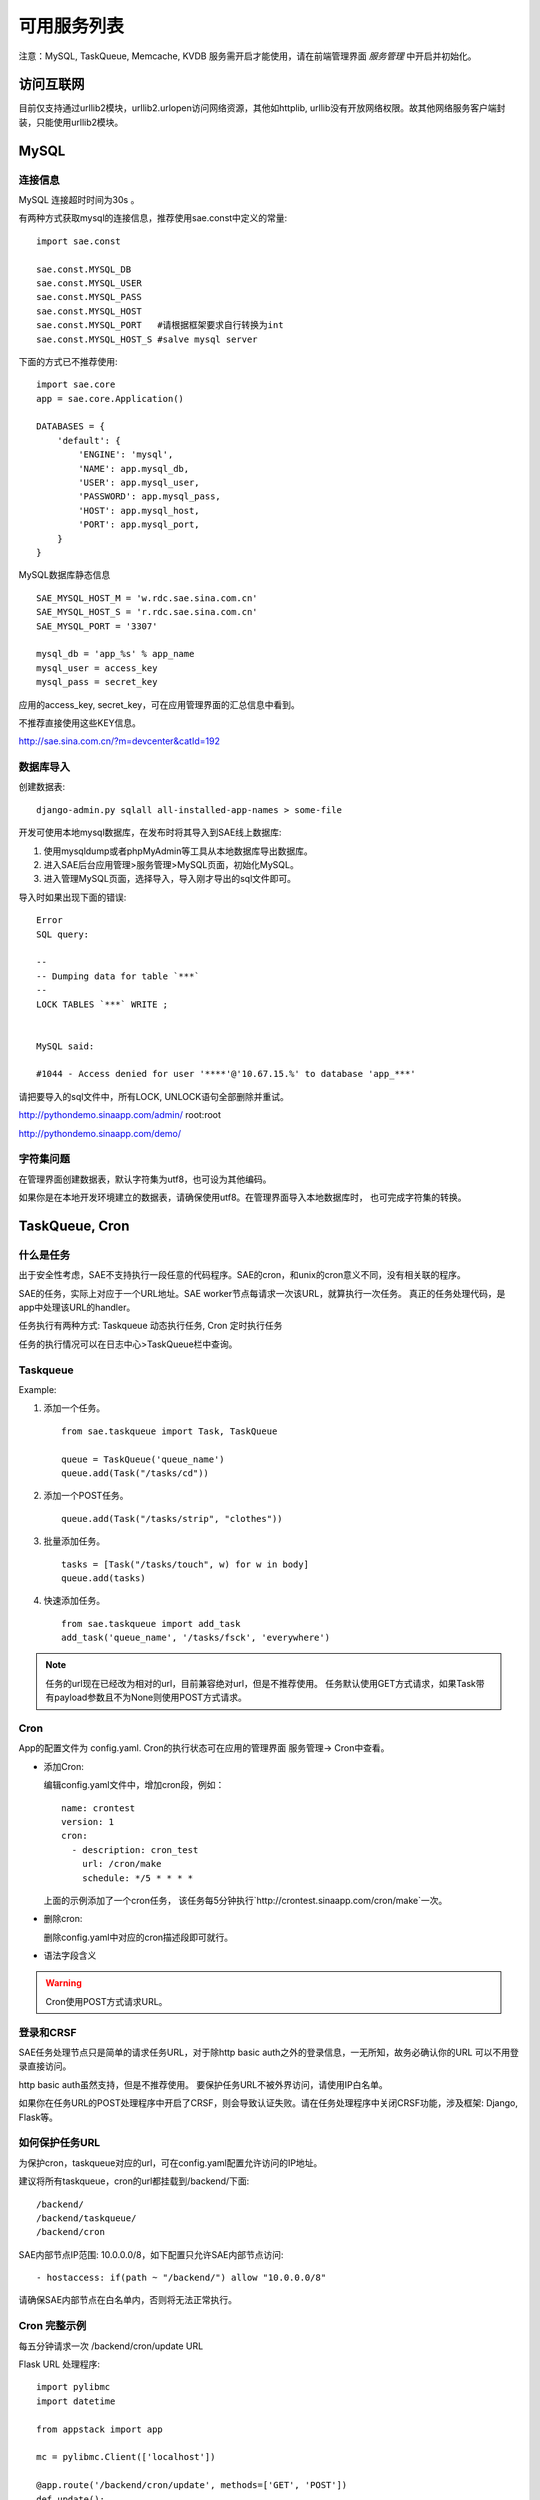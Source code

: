 可用服务列表
=========================

注意：MySQL, TaskQueue, Memcache, KVDB 服务需开启才能使用，请在前端管理界面 `服务管理` 中开启并初始化。

访问互联网
-------------
目前仅支持通过urllib2模块，urllib2.urlopen访问网络资源，其他如httplib,
urllib没有开放网络权限。故其他网络服务客户端封装，只能使用urllib2模块。


MySQL
------------

连接信息
~~~~~~~~~~

MySQL 连接超时时间为30s 。

有两种方式获取mysql的连接信息，推荐使用sae.const中定义的常量::

    import sae.const

    sae.const.MYSQL_DB
    sae.const.MYSQL_USER
    sae.const.MYSQL_PASS
    sae.const.MYSQL_HOST
    sae.const.MYSQL_PORT   #请根据框架要求自行转换为int
    sae.const.MYSQL_HOST_S #salve mysql server

下面的方式已不推荐使用::

        
        import sae.core
        app = sae.core.Application()

        DATABASES = {
            'default': {
                'ENGINE': 'mysql',
                'NAME': app.mysql_db,
                'USER': app.mysql_user,
                'PASSWORD': app.mysql_pass,
                'HOST': app.mysql_host,
                'PORT': app.mysql_port,
            }
        }

MySQL数据库静态信息 ::

    SAE_MYSQL_HOST_M = 'w.rdc.sae.sina.com.cn'
    SAE_MYSQL_HOST_S = 'r.rdc.sae.sina.com.cn'
    SAE_MYSQL_PORT = '3307' 
    
    mysql_db = 'app_%s' % app_name
    mysql_user = access_key
    mysql_pass = secret_key

应用的access_key, secret_key，可在应用管理界面的汇总信息中看到。

不推荐直接使用这些KEY信息。

http://sae.sina.com.cn/?m=devcenter&catId=192

数据库导入
~~~~~~~~~~~~~~

创建数据表::
    
    django-admin.py sqlall all-installed-app-names > some-file
    
开发可使用本地mysql数据库，在发布时将其导入到SAE线上数据库:

#. 使用mysqldump或者phpMyAdmin等工具从本地数据库导出数据库。
#. 进入SAE后台应用管理>服务管理>MySQL页面，初始化MySQL。
#.  进入管理MySQL页面，选择导入，导入刚才导出的sql文件即可。


导入时如果出现下面的错误::

    Error 
    SQL query: 

    -- 
    -- Dumping data for table `***` 
    -- 
    LOCK TABLES `***` WRITE ; 


    MySQL said: 

    #1044 - Access denied for user '****'@'10.67.15.%' to database 'app_***'

请把要导入的sql文件中，所有LOCK, UNLOCK语句全部删除并重试。


http://pythondemo.sinaapp.com/admin/ root:root

http://pythondemo.sinaapp.com/demo/

字符集问题
~~~~~~~~~~~
在管理界面创建数据表，默认字符集为utf8，也可设为其他编码。

如果你是在本地开发环境建立的数据表，请确保使用utf8。在管理界面导入本地数据库时，
也可完成字符集的转换。


TaskQueue, Cron
---------------

什么是任务
~~~~~~~~~~~~~
出于安全性考虑，SAE不支持执行一段任意的代码程序。SAE的cron，和unix的cron意义不同，没有相关联的程序。

SAE的任务，实际上对应于一个URL地址。SAE worker节点每请求一次该URL，就算执行一次任务。
真正的任务处理代码，是app中处理该URL的handler。

任务执行有两种方式: Taskqueue 动态执行任务, Cron 定时执行任务

任务的执行情况可以在日志中心>TaskQueue栏中查询。

Taskqueue
~~~~~~~~~~~~~~

.. py:function:: add_task(queue_name, url, payload=None) 
   :module: sae.taskqueue

   快速添加任务    

   queue_name: 任务队列的名称

   url: 任务的url，如： /tasks/task_name

   payload: 可选，如果payload存在且不为None，则该任务为一POST任务，payload会作为请求
   的POST的数据。


.. py:class:: Task(url, payload=None, **kwargs)

   Task类
     
   url: 任务的url，如： /tasks/task_name

   payload: 可选, 如果payload存在且不为None，则该任务为一POST任务，payload会作为请求
   的POST的数据。

   delay: 可选，设置任务延迟执行的时间，单位为秒，最大可以为600秒。

   prior: 可选，如果设置为True，则任务会被添加到任务队列的头部。
 
.. py:class:: TaskQueue(name, auth_token=None)
   :module: sae.taskqueue

   TaskQueue类

   name: 任务队列的名称。

   auth_token: 可选, 一个包含两个元素的元组 (access_key, secretkey_key)。
    
   .. py:method:: add(task)

      添加一个任务
          
      task: 添加的任务，可以为单个Task任务，也可以是一个Task列表。

   .. py:method:: size()

      获取当前队列中还有多少未执行的任务。


Example:

1. 添加一个任务。   ::
    
    from sae.taskqueue import Task, TaskQueue

    queue = TaskQueue('queue_name')
    queue.add(Task("/tasks/cd"))

2. 添加一个POST任务。   ::

    queue.add(Task("/tasks/strip", "clothes"))

3. 批量添加任务。   ::

    tasks = [Task("/tasks/touch", w) for w in body]
    queue.add(tasks)

4. 快速添加任务。   ::

    from sae.taskqueue import add_task
    add_task('queue_name', '/tasks/fsck', 'everywhere')

..  note:: 

    任务的url现在已经改为相对的url，目前兼容绝对url，但是不推荐使用。 
    任务默认使用GET方式请求，如果Task带有payload参数且不为None则使用POST方式请求。

Cron
~~~~~~~~~~~~~~~~

App的配置文件为 config.yaml. Cron的执行状态可在应用的管理界面 服务管理->
Cron中查看。

+   添加Cron:

    编辑config.yaml文件中，增加cron段，例如：   ::

        name: crontest
        version: 1
        cron:
          - description: cron_test
            url: /cron/make
            schedule: */5 * * * *

    上面的示例添加了一个cron任务，
    该任务每5分钟执行`http://crontest.sinaapp.com/cron/make`一次。

+   删除cron:

    删除config.yaml中对应的cron描述段即可就行。

+   语法字段含义

    ..  attribute:: url

        cron任务的url。例如 `/relative/url/to/cron` 。
     
    ..  attribute:: schedule

        任务描述，也就是何时执行这个cron，支持unix crontab语法。例如：  ::

               # 每天00：05分执行
               5 0 * * *
               # 每月1号的14：15分执行
               15 14 1 * *
               # 每个工作日的晚上10点执行
               0 22 * * 1-5
               # 每分钟执行一次
               */1 * * * *

        具体的语法规则可以参考man手册，`man 5 crontab`。
        
    ..  attribute:: description

        可选。任务的说明，默认为空。
     
    ..  attribute:: timezone

        可选。默认为Beijing，目前支持：Beijing, NewYork, London, Sydney, Moscow, Berlin
     
    ..  attribute:: login

        可选。http basic auth设置，格式： `用户名@密码`
     
    ..  attribute:: times

        可选。设置cron最大执行的次数，默认没有次数限制。

..  warning::

    Cron使用POST方式请求URL。


登录和CRSF
~~~~~~~~~~~~~~~~~~~~

SAE任务处理节点只是简单的请求任务URL，对于除http basic auth之外的登录信息，一无所知，故务必确认你的URL
可以不用登录直接访问。

http basic auth虽然支持，但是不推荐使用。 要保护任务URL不被外界访问，请使用IP白名单。

如果你在任务URL的POST处理程序中开启了CRSF，则会导致认证失败。请在任务处理程序中关闭CRSF功能，涉及框架: Django, Flask等。


如何保护任务URL
~~~~~~~~~~~~~~~~~~
为保护cron，taskqueue对应的url，可在config.yaml配置允许访问的IP地址。

建议将所有taskqueue，cron的url都挂载到/backend/下面::

   /backend/
   /backend/taskqueue/
   /backend/cron

SAE内部节点IP范围: 10.0.0.0/8，如下配置只允许SAE内部节点访问::

    - hostaccess: if(path ~ "/backend/") allow "10.0.0.0/8"

请确保SAE内部节点在白名单内，否则将无法正常执行。


Cron 完整示例
~~~~~~~~~~~~~~~~~~~
每五分钟请求一次 /backend/cron/update URL

Flask URL 处理程序::

    import pylibmc
    import datetime

    from appstack import app

    mc = pylibmc.Client(['localhost'])

    @app.route('/backend/cron/update', methods=['GET', 'POST'])
    def update():
        update_time = mc.get('update_time')
        mc.set("update_time", str(datetime.datetime.now()))

        return update_time

config.yaml::

    name: appstack
    version: 4

    cron:
    - url: /backend/cron/update
      schedule: */5 * * * *

    handle:
    - hostaccess: if(path ~ "/backend/") allow "10.0.0.0/8"


原有的PHP文档
~~~~~~~~~~~~~~~~~
仅供参考

Taskqueue http://sae.sina.com.cn/?m=devcenter&catId=205

Cron http://sae.sina.com.cn/?m=devcenter&catId=195

AppConfig http://sae.sina.com.cn/?m=devcenter&catId=193 


Mail
-----------

..  py:class:: EmailMessage(**kwargs)
    :module: sae.mail

    EmailMessage类

    参数同下面的initialize

    ..  py:method:: initialize(\**kwargs)

        初始化邮件的内容。

        to: 收件人列表，多个收件人之间用逗号隔开。

        subject: 邮件的标题。

        body/html: 邮件正文。如果内容为纯文本，使用body，如果是html则使用html。

        smtp: smtp服务器的信息。是一个包含5个元素的tuple。
        (smtp主机，smtp端口， 用户名，密码，是否启用TLS）。

        attachments: 可选。邮件的附件，必须为一个list，list里每个元素为一个
        tuple，tuple的第一个元素为文件名，第二个元素为文件的内容。

    ..  py:method:: send

        提交邮件发送请求至后端服务器。

    ..  py:method:: __setattr__(attr, value)

        attr: 属性名。 value: 属性的值。

..  py:function:: send_mail(to, subject, body, smtp, **kwargs)
    :module: sae.mail

    快速发送邮件。

    字段的意义同EmailMessage.initialize()。
    

Examle:

1.  快速发送一份邮件 ::

        from sae.mail import send_mail

        send_mail("katherine@vampire.com", "invite", "to tonight's party"
                  ("smtp.vampire.com", 25, "damon@vampire.com", "password", False))

2.  发送一封html格式的邮件 ::

        from sae.mail import EmailMessage

        m = EmailMessage()
        m.to = 'damon@vampire.com'
        m.subject = 'Re: inivte'
        m.html = '<b>my pleause!</b>'
        m.smtp = ('smtp.vampire.com', 25, 'katherine@vampire.com', 'password', False)
        m.send()

3.  使用Gmail SMTP  ::

        import sae.mail

        sae.mail.send_mail(to, subject, body,
                ('smtp.gmail.com', 587, from, passwd, True))

Memcache
-----------
请在前端管理界面启用Memcache服务。

SAE Python使用 http://sendapatch.se/projects/pylibmc/ 作为mc客户端。
不同之处在于，创建Client时不用指定servers。 

示例代码::

    import pylibmc

    mc = pylibmc.Client()
 
    mc.set("foo", "bar")
    value = mc.get("foo")
 
    if not mc.get('key'):
        mc.set("key", "1")
    mc.incr("key")

文档参考:

http://sendapatch.se/projects/pylibmc/

详细用法和 python-memcached 基本一样，可参考下面安装包中的 memcache.html 文件

http://ftp.tummy.com/pub/python-memcached/old-releases/python-memcached-1.48.tar.gz

Storage
----------

Storage是SAE为开发者提供的分布式文件存储服务，用来存放用户的持久化存储的文件。

用户需要先在在线管理平台创建Domain，每一个domain下面包含了你上传的数据。 

..  py:class:: Object(data, **kwargs)
    :module: sae.storage

    Object类

    data: Object的内容。

    expires: 设置Object在浏览器客户端的过期时间，格式同Apache的Expires格式：
    http://httpd.apache.org/docs/2.0/mod/mod_expires.html

    content_type: 设置Object的Conent-Type Header。

    content_encoding: 设置Object的Cotent-Encoding Header。

..  py:class:: Client(accesskey=ACCESS_KEY, secretkey=SECRET_KEY, prefix=APP_NAME)
    :module: sae.storage

    Client类

    .. py:method:: put(domain, key_name, object)

       将object存到某个domain中。返回object的public url。

    .. py:method:: get(domain, key_name)

       返回domain中名为key_name的对象。

    .. py:method:: stat(domain, key_name)

       返回domain中名为key_name的对象属性，返回值为一个dict。

    .. py:method:: delete(domain, key_name)

       删除domain中名为key_name的对象。

    .. py:method:: list(domain)

       返回domain中所有对象的列表。

    .. py:method:: list_domain():

       返回所有domain的列表。

    .. py:method::  url(domain, key_name)

       返回domain中key_name的对象的public url。

Example ::

    import sae.storage

    # 初始化一个Storage客户端。
    s = sae.storage.Client()

    # LIST所有的domain 
    s.list_domain()

    # PUT object至某个domain下面，put操作返回object的public url。
    ob = sae.storage.Object('pieces of data')
    s.put('domain-name', 'object-name', ob)

    # 设置object的属性
    ob = sae.storage.Object('pieces of data',   \
      expires='A3600', content_type='text/html', content_encoding='gzip')
    s.put('domain-name', 'object-name', ob)

    # GET某个domain下的object
    ob = s.get('domain-name', 'object-name')
    data = ob.data

    # 获取object的属性信息
    ob = s.stat('domain-name', 'object-name')

    # 获取object的public url 
    url = s.url('domain-name', 'object-name')

    # DELETE一个object
    s.delete('domain-name', 'object-name')

    # LIST一个domain下所有的object 
    s.list('domain-name')

